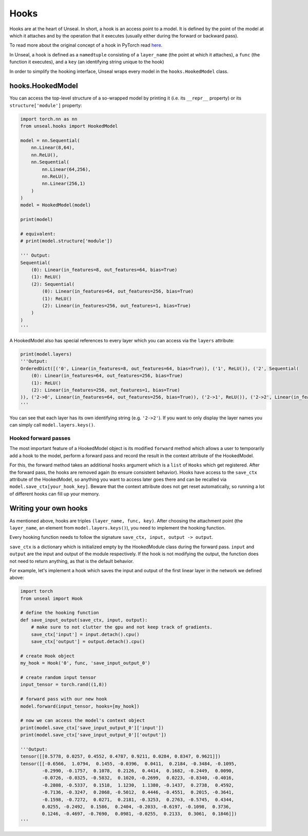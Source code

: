 .. _hooking:


===============
Hooks
===============

Hooks are at the heart of Unseal. In short, a hook is an access point to a model. It is defined by the point of the model at 
which it attaches and by the operation that it executes (usually either during the forward or backward pass).

To read more about the original concept of a hook in PyTorch read `here <https://pytorch.org/docs/stable/notes/modules.html#module-hooks>`_.

In Unseal, a hook is defined as a ``namedtuple`` consisting of a ``layer_name`` (the point at which it attaches), 
a ``func`` (the function it executes), and a ``key`` (an identifying string unique to the hook)

In order to simplify the hooking interface, Unseal wraps every model in the ``hooks.HookedModel`` class. 



hooks.HookedModel
=======================

You can access the top-level structure of a so-wrapped model by printing it (i.e. its ``__repr__`` property) or its ``structure['module']`` property:

.. code-block:: python

    import torch.nn as nn
    from unseal.hooks import HookedModel

    model = nn.Sequential(
        nn.Linear(8,64),
        nn.ReLU(),
        nn.Sequential(
            nn.Linear(64,256),
            nn.ReLU(),
            nn.Linear(256,1)
        )
    )
    model = HookedModel(model)

    print(model)

    # equivalent:
    # print(model.structure['module'])

    ''' Output:
    Sequential(
        (0): Linear(in_features=8, out_features=64, bias=True)
        (1): ReLU()
        (2): Sequential(
            (0): Linear(in_features=64, out_features=256, bias=True)
            (1): ReLU()
            (2): Linear(in_features=256, out_features=1, bias=True)
        )
    )
    '''


A HookedModel also has special references to every layer which you can access via the ``layers`` attribute:

.. code-block:: python

    print(model.layers)
    '''Output:
    OrderedDict([('0', Linear(in_features=8, out_features=64, bias=True)), ('1', ReLU()), ('2', Sequential(
        (0): Linear(in_features=64, out_features=256, bias=True)
        (1): ReLU()
        (2): Linear(in_features=256, out_features=1, bias=True)
    )), ('2->0', Linear(in_features=64, out_features=256, bias=True)), ('2->1', ReLU()), ('2->2', Linear(in_features=256, out_features=1, bias=True))])
    '''


You can see that each layer has its own identifying string (e.g. ``'2->2'``). If you want to only display the layer names you can simply call ``model.layers.keys()``.

Hooked forward passes
---------------------

The most important feature of a HookedModel object is its modified ``forward`` method which allows a user to temporarily add a hook to the model, perform a forward pass
and record the result in the context attribute of the HookedModel.

For this, the forward method takes an additional ``hooks`` argument which is a ``list`` of ``Hooks`` which get registered. After the forward pass, the hooks are removed
again (to ensure consistent behavior). Hooks have access to the ``save_ctx`` attribute of the HookedModel, so anything you want to access later goes there and can
be recalled via ``model.save_ctx[your_hook_key]``. Beware that the context attribute does not get reset automatically, so running a lot of
different hooks can fill up your memory.


Writing your own hooks
======================

As mentioned above, hooks are triples ``(layer_name, func, key)``. After choosing the attachment point (the ``layer_name``, an element from ``model.layers.keys()``), 
you need to implement the hooking function. 

Every hooking function needs to follow the signature ``save_ctx, input, output -> output``. 

``save_ctx`` is a dictionary which is initialized empty by the HookedModule class
during the forward pass. ``input`` and ``output`` are the input and output of the module respectively. If the hook is not modifying the output, the function does
not need to return anything, as that is the default behavior.

For example, let's implement a hook which saves the input and output of the first linear layer in the network we defined above:


.. code-block:: python

    import torch
    from unseal import Hook

    # define the hooking function
    def save_input_output(save_ctx, input, output):
        # make sure to not clutter the gpu and not keep track of gradients.
        save_ctx['input'] = input.detach().cpu()
        save_ctx['output'] = output.detach().cpu()
    
    # create Hook object
    my_hook = Hook('0', func, 'save_input_output_0')
    
    # create random input tensor
    input_tensor = torch.rand((1,8))

    # forward pass with our new hook
    model.forward(input_tensor, hooks=[my_hook])

    # now we can access the model's context object
    print(model.save_ctx['save_input_output_0']['input'])
    print(model.save_ctx['save_input_output_0']['output'])
    
    '''Output:
    tensor([[0.5778, 0.0257, 0.4552, 0.4787, 0.9211, 0.0284, 0.8347, 0.9621]])
    tensor([[-0.6566,  1.0794,  0.1455, -0.0396,  0.0411,  0.2184, -0.3484, -0.1095,
            -0.2990, -0.1757,  0.1078,  0.2126,  0.4414,  0.1682, -0.2449,  0.0090,
            -0.0726, -0.0325, -0.5832,  0.1020, -0.2699,  0.0223, -0.8340, -0.4016,
            -0.2808, -0.5337,  0.1518,  1.1230,  1.1380, -0.1437,  0.2738,  0.4592,
            -0.7136, -0.3247,  0.2068, -0.5012,  0.4446, -0.4551,  0.2015, -0.3641,
            -0.1598, -0.7272,  0.0271,  0.2181, -0.3253,  0.2763, -0.5745,  0.4344,
            0.0255, -0.2492,  0.1586,  0.2404, -0.2033, -0.6197, -0.1098,  0.3736,
            0.1246, -0.4697, -0.7690,  0.0981, -0.0255,  0.2133,  0.3061,  0.1846]])
    '''